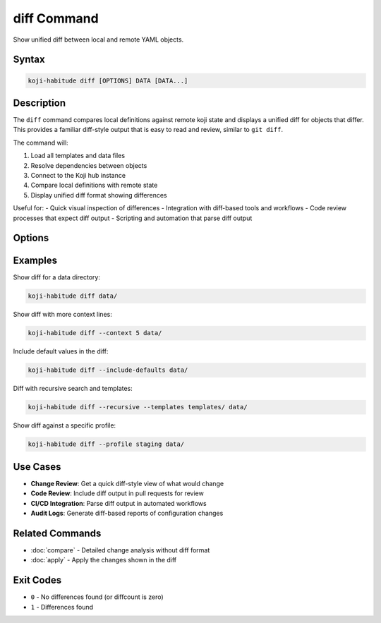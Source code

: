 diff Command
=============

Show unified diff between local and remote YAML objects.

Syntax
------

.. code-block:: bash

   koji-habitude diff [OPTIONS] DATA [DATA...]

Description
-----------

The ``diff`` command compares local definitions against remote koji state and
displays a unified diff for objects that differ. This provides a familiar
diff-style output that is easy to read and review, similar to ``git diff``.

The command will:

1. Load all templates and data files
2. Resolve dependencies between objects
3. Connect to the Koji hub instance
4. Compare local definitions with remote state
5. Display unified diff format showing differences

Useful for:
- Quick visual inspection of differences
- Integration with diff-based tools and workflows
- Code review processes that expect diff output
- Scripting and automation that parse diff output

Options
-------

.. option:: DATA

   One or more directories or files containing YAML object definitions.
   Required. Can be repeated multiple times.

.. option:: --templates PATH, -t PATH

   Location to find templates that are not available in DATA directories.
   Can be repeated multiple times.

.. option:: --recursive, -r

   Search template and data directories recursively for YAML files.

.. option:: --profile PROFILE, -p PROFILE

   Koji profile to use for connection. Default: ``koji``.

.. option:: --include-defaults, -d

   Include default values in the diff output. By default, default values
   are excluded to focus on meaningful differences.

.. option:: --context N, -c N

   Number of context lines around each change. Default: ``3``. Increase
   for more context, decrease for more compact output.

Examples
--------

Show diff for a data directory:

.. code-block:: bash

   koji-habitude diff data/

Show diff with more context lines:

.. code-block:: bash

   koji-habitude diff --context 5 data/

Include default values in the diff:

.. code-block:: bash

   koji-habitude diff --include-defaults data/

Diff with recursive search and templates:

.. code-block:: bash

   koji-habitude diff --recursive --templates templates/ data/

Show diff against a specific profile:

.. code-block:: bash

   koji-habitude diff --profile staging data/

Use Cases
---------

- **Change Review**: Get a quick diff-style view of what would change
- **Code Review**: Include diff output in pull requests for review
- **CI/CD Integration**: Parse diff output in automated workflows
- **Audit Logs**: Generate diff-based reports of configuration changes

Related Commands
----------------

- :doc:`compare` - Detailed change analysis without diff format
- :doc:`apply` - Apply the changes shown in the diff

Exit Codes
----------

- ``0`` - No differences found (or diffcount is zero)
- ``1`` - Differences found
